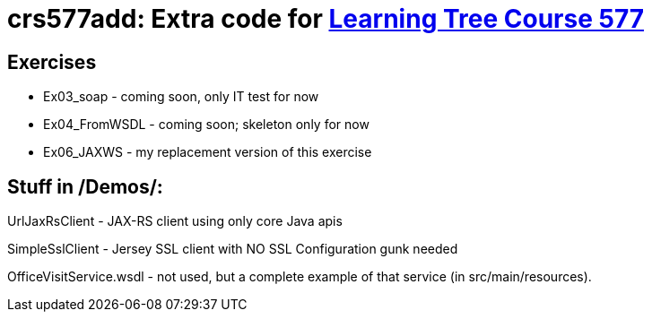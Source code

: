 = crs577add: Extra code for https://learningtree.com/577[Learning Tree Course 577]

== Exercises

* Ex03_soap - coming soon, only IT test for now
* Ex04_FromWSDL - coming soon; skeleton only for now
* Ex06_JAXWS - my replacement version of this exercise

== Stuff in /Demos/:

UrlJaxRsClient - JAX-RS client using only core Java apis

SimpleSslClient - Jersey SSL client with NO SSL Configuration gunk needed

OfficeVisitService.wsdl - not used, but a complete example of that service (in src/main/resources).
